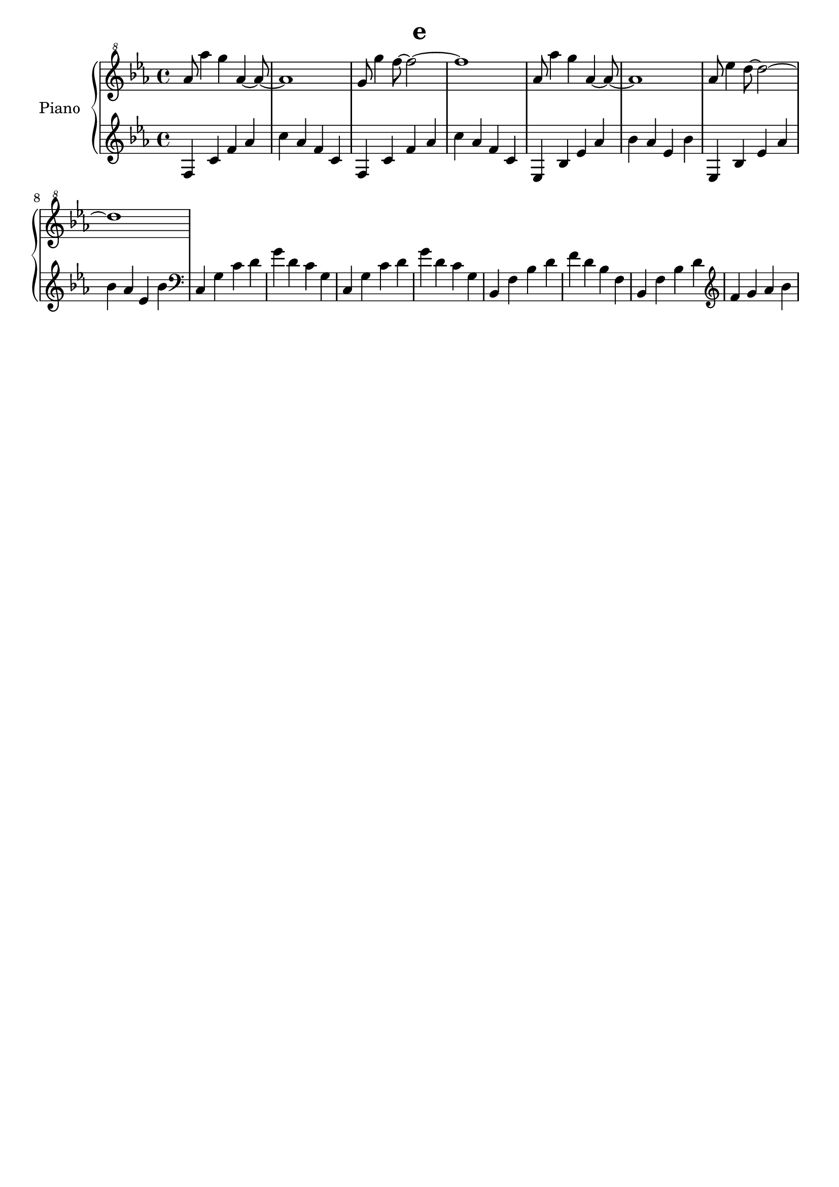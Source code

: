 \version "2.24"
\language "english"

\header {
  tagline = ##f
  title = "e"
}

lh_one = \fixed c' {
      f,4 c f af |
      c' af f c  |
      f,  c f af |
      c' af f c  |
      
      ef, bf, ef af|
      bf af ef bf  |
      ef, bf, ef af|
      bf af ef bf  |
      
      \clef bass
      c, g, c d |
      g d c g,  |
      c, g, c d |
      g d c g,  |
      
      bf,, f, bf, d|
      f d bf, f,   |
      bf,, f, bf, d|
      \clef treble
      f g af bf    |
    }

\new PianoStaff \with { instrumentName = "Piano" } <<
  \new Staff {
    \clef "treble^8"
    \time 4/4
    \key ef \major
    
    \fixed c'' {
      af8 af'4 g' af~8~|1|
      g8 g'4 f'8~2~|1|
      
      af8 af'4 g' af~8~|1|
      af8 ef'4 d'8~2~|1|
    }
  }
  \new Dynamics {}
  \new Staff {
    \clef treble
    \time 4/4
    \key ef \major
    
    \lh_one
  }
>>